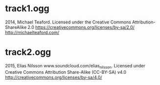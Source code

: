 * track1.ogg
2014, Michael Teaford. Licensed under the Creative Commons Attribution-ShareAlike 2.0 https://creativecommons.org/licenses/by-sa/2.0/
http://michaelteaford.com/

* track2.ogg
2015, Elias Nilsson www.soundcloud.com/elias_nilsson.
Licensed under Creative Commons Attribution Share-Alike (CC-BY-SA) v4.0
http://creativecommons.org/licenses/by-sa/4.0/
